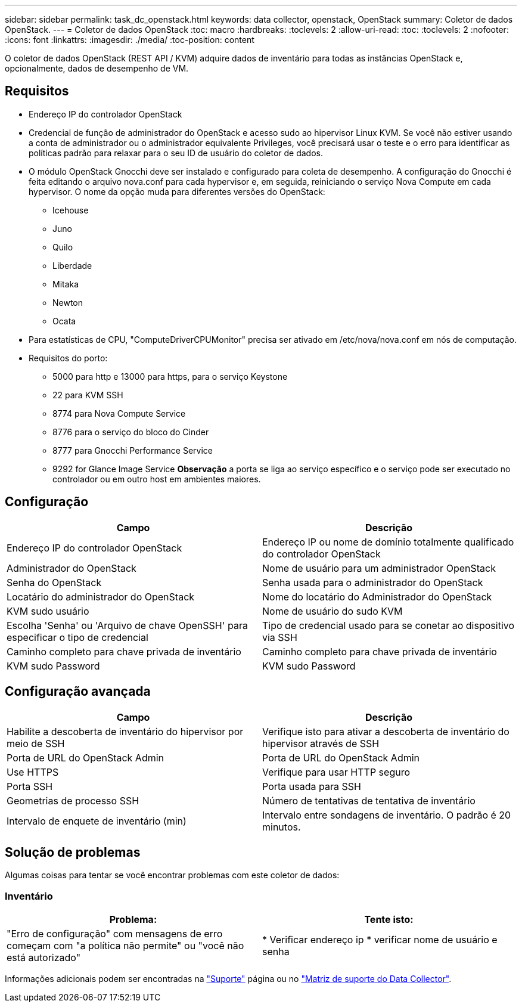 ---
sidebar: sidebar 
permalink: task_dc_openstack.html 
keywords: data collector, openstack, OpenStack 
summary: Coletor de dados OpenStack. 
---
= Coletor de dados OpenStack
:toc: macro
:hardbreaks:
:toclevels: 2
:allow-uri-read: 
:toc: 
:toclevels: 2
:nofooter: 
:icons: font
:linkattrs: 
:imagesdir: ./media/
:toc-position: content


[role="lead"]
O coletor de dados OpenStack (REST API / KVM) adquire dados de inventário para todas as instâncias OpenStack e, opcionalmente, dados de desempenho de VM.



== Requisitos

* Endereço IP do controlador OpenStack
* Credencial de função de administrador do OpenStack e acesso sudo ao hipervisor Linux KVM. Se você não estiver usando a conta de administrador ou o administrador equivalente Privileges, você precisará usar o teste e o erro para identificar as políticas padrão para relaxar para o seu ID de usuário do coletor de dados.
* O módulo OpenStack Gnocchi deve ser instalado e configurado para coleta de desempenho. A configuração do Gnocchi é feita editando o arquivo nova.conf para cada hypervisor e, em seguida, reiniciando o serviço Nova Compute em cada hypervisor. O nome da opção muda para diferentes versões do OpenStack:
+
** Icehouse
** Juno
** Quilo
** Liberdade
** Mitaka
** Newton
** Ocata


* Para estatísticas de CPU, "ComputeDriverCPUMonitor" precisa ser ativado em /etc/nova/nova.conf em nós de computação.
* Requisitos do porto:
+
** 5000 para http e 13000 para https, para o serviço Keystone
** 22 para KVM SSH
** 8774 para Nova Compute Service
** 8776 para o serviço do bloco do Cinder
** 8777 para Gnocchi Performance Service
** 9292 for Glance Image Service *Observação* a porta se liga ao serviço específico e o serviço pode ser executado no controlador ou em outro host em ambientes maiores.






== Configuração

[cols="2*"]
|===
| Campo | Descrição 


| Endereço IP do controlador OpenStack | Endereço IP ou nome de domínio totalmente qualificado do controlador OpenStack 


| Administrador do OpenStack | Nome de usuário para um administrador OpenStack 


| Senha do OpenStack | Senha usada para o administrador do OpenStack 


| Locatário do administrador do OpenStack | Nome do locatário do Administrador do OpenStack 


| KVM sudo usuário | Nome de usuário do sudo KVM 


| Escolha 'Senha' ou 'Arquivo de chave OpenSSH' para especificar o tipo de credencial | Tipo de credencial usado para se conetar ao dispositivo via SSH 


| Caminho completo para chave privada de inventário | Caminho completo para chave privada de inventário 


| KVM sudo Password | KVM sudo Password 
|===


== Configuração avançada

[cols="2*"]
|===
| Campo | Descrição 


| Habilite a descoberta de inventário do hipervisor por meio de SSH | Verifique isto para ativar a descoberta de inventário do hipervisor através de SSH 


| Porta de URL do OpenStack Admin | Porta de URL do OpenStack Admin 


| Use HTTPS | Verifique para usar HTTP seguro 


| Porta SSH | Porta usada para SSH 


| Geometrias de processo SSH | Número de tentativas de tentativa de inventário 


| Intervalo de enquete de inventário (min) | Intervalo entre sondagens de inventário. O padrão é 20 minutos. 
|===


== Solução de problemas

Algumas coisas para tentar se você encontrar problemas com este coletor de dados:



=== Inventário

[cols="2*"]
|===
| Problema: | Tente isto: 


| "Erro de configuração" com mensagens de erro começam com "a política não permite" ou "você não está autorizado" | * Verificar endereço ip * verificar nome de usuário e senha 
|===
Informações adicionais podem ser encontradas na link:concept_requesting_support.html["Suporte"] página ou no link:reference_data_collector_support_matrix.html["Matriz de suporte do Data Collector"].
